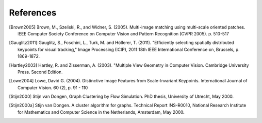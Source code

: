 .. references

References
==========

.. [Brown2005] Brown, M., Szeliski, R., and Widner, S. (2005). Multi-image matching using multi-scale oriented patches. IEEE Computer Society Conference on Computer Vision and Pattern Recognition (CVPR 2005). p. 510-517
.. [Gauglitz2011] Gauglitz, S., Foschini, L., Turk, M. and Höllerer, T. (2011). "Efficiently selecting spatially distributed keypoints for visual tracking," Image Processing (ICIP), 2011 18th IEEE International Conference on, Brussels,  p. 1869-1872.
.. [Hartley2003] Hartley, R. and Zisserman, A. (2003). "Multiple View Geometry in Computer Vision. Cambridge University Press. Second Edition.
.. [Lowe2004] Lowe, David G. (2004). Distinctive Image Features from Scale-Invariant Keypoints. International Journal of Computer Vision. 60 (2), p. 91 - 110
.. [Stijn2000] Stijn van Dongen, Graph Clustering by Flow Simulation. PhD thesis, University of Utrecht, May 2000.
.. [Stijn2000a] Stijn van Dongen. A cluster algorithm for graphs. Technical Report INS-R0010, National Research Institute for Mathematics and Computer Science in the Netherlands, Amsterdam, May 2000.